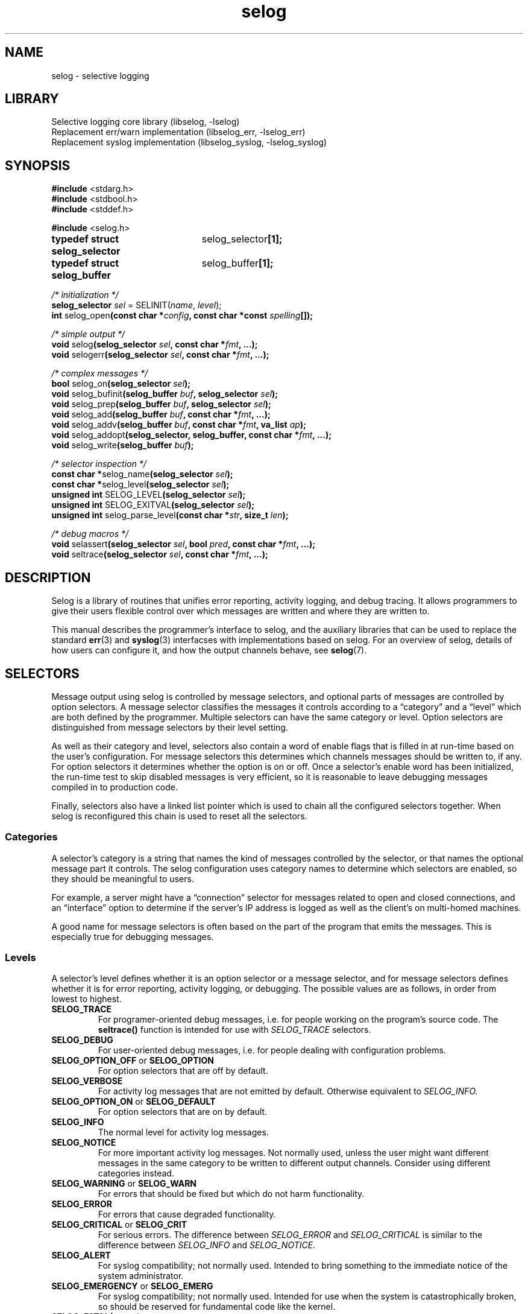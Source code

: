 .\" selog programmer's manual
.\"
.\" Written by Tony Finch <dot@dotat.at> <fanf2@cam.ac.uk>
.\" at the University of Cambridge Computing Service.
.\" You may do anything with this, at your own risk.
.\"
.\" $Cambridge: users/fanf2/selog/selog-prog.man,v 1.31 2008/04/09 22:08:42 fanf2 Exp $
.\"
.lg 0
.de TQ
. br
. ns
. TP \\$1
..
.de DQ
\\*(lq\\$1\\*(rq\\$2
..
.\"
.TH selog 3
.
.SH NAME
selog \- selective logging
.
.SH LIBRARY
Selective logging core library (libselog, \-lselog)
.br
Replacement err/warn implementation (libselog_err, \-lselog_err)
.br
Replacement syslog implementation (libselog_syslog, \-lselog_syslog)
.
.SH SYNOPSIS
.BR "#include " <stdarg.h>
.br
.BR "#include " <stdbool.h>
.br
.BR "#include " <stddef.h>
.P
.BR "#include " <selog.h>
.P
.ta 25n 30n
.BR "typedef struct selog_selector	" selog_selector "[1];"
.br
.BR "typedef struct selog_buffer	" selog_buffer "[1];"
.P
.ta 10n
.P
.I "/* initialization */"
.br
.BI "selog_selector " sel
.RI "= SELINIT(" name ", " level ");"
.br
.BR "int " selog_open "(const char"
.BI "*" config ", const char *const " spelling "[]);"
.P
.I "/* simple output */"
.br
.BR "void " selog "(selog_selector"
.IB sel ", const char *" fmt ", ...);"
.br
.BR "void " selogerr "(selog_selector"
.IB sel ", const char *" fmt ", ...);"
.P
.I "/* complex messages */"
.br
.BR "bool " selog_on "(selog_selector "
.IB sel ");"
.br
.BR "void " selog_bufinit "(selog_buffer "
.IB buf ", selog_selector " sel ");"
.br
.BR "void " selog_prep "(selog_buffer "
.IB buf ", selog_selector " sel ");"
.br
.BR "void " selog_add "(selog_buffer "
.IB buf ", const char *" fmt ", ...);"
.br
.BR "void " selog_addv "(selog_buffer "
.IB buf ", const char *" fmt ", va_list " ap ");"
.br
.BR "void " selog_addopt "(selog_selector, selog_buffer,"
.BI "const char *" fmt ", ...);"
.br
.BR "void " selog_write "(selog_buffer "
.IB buf ");"
.P
.I "/* selector inspection */"
.br
.BR "const char *" selog_name "(selog_selector "
.IB sel ");"
.br
.BR "const char *" selog_level "(selog_selector "
.IB sel ");"
.br
.BR "unsigned int " SELOG_LEVEL "(selog_selector "
.IB sel ");"
.br
.BR "unsigned int " SELOG_EXITVAL "(selog_selector "
.IB sel ");"
.br
.BR "unsigned int " selog_parse_level "(const char"
.BI * str ", size_t " len ");"
.P
.I "/* debug macros */"
.br
.BR "void " selassert "(selog_selector"
.IB sel ", bool " pred ", const char *" fmt ", ...);"
.br
.BR "void " seltrace "(selog_selector"
.IB sel ", const char *" fmt ", ...);"
.DT
.
.SH DESCRIPTION
.\" |    1    |    2    |    3    |    4    |    5    |    6    |    7    |    8
Selog is a library of routines that unifies error reporting,
activity logging, and debug tracing.
It allows programmers to give their users flexible control over
which messages are written and where they are written to.
.P
This manual describes the programmer's interface to selog,
and the auxiliary libraries that can be used to replace the standard
.BR err (3)
and
.BR syslog (3)
interfacses with implementations based on selog.
For an overview of selog,
details of how users can configure it,
and how the output channels behave,
see
.BR selog (7).
.
.SH SELECTORS
Message output using selog is controlled by message selectors, and
optional parts of messages are controlled by option selectors.
A message selector classifies the messages it controls according to a
.DQ category
and a
.DQ level
which are both defined by the programmer.
Multiple selectors can have the same category or level.
Option selectors are distinguished from message selectors
by their level setting.
.P
As well as their category and level,
selectors also contain a word of enable flags that is filled in
at run-time based on the user's configuration.
For message selectors this determines which channels messages should
be written to, if any.
For option selectors it determines whether the option is on or off.
Once a selector's enable word has been initialized,
the run-time test to skip disabled messages is very efficient,
so it is reasonable to leave debugging messages compiled in to
production code.
.P
Finally, selectors also have a linked list pointer
which is used to chain all the configured selectors together.
When selog is reconfigured this chain is used to reset
all the selectors.
.
.SS Categories
A selector's category is a string that names the
kind of messages controlled by the selector,
or that names the optional message part it controls.
The selog configuration uses category names
to determine which selectors are enabled,
so they should be meaningful to users.
.P
For example, a server might have a
.DQ connection
selector for messages related to
open and closed connections,
and an
.DQ interface
option to determine if the server's IP address is logged as well as
the client's on multi-homed machines.
.P
A good name for message selectors is often based on the part of the
program that emits the messages.
This is especially true for debugging messages.
.
.SS Levels
A selector's level defines whether it is an option selector or a
message selector, and for message selectors defines whether it is for
error reporting, activity logging, or debugging.
The possible values are as follows, in order from lowest to highest.
.TP
.B SELOG_TRACE
For programer-oriented debug messages,
i.e. for people working on the program's source code.
The
.B seltrace()
function is intended for use with
.I SELOG_TRACE
selectors.
.TP
.B SELOG_DEBUG
For user-oriented debug messages,
i.e. for people dealing with configuration problems.
.TP
.BR SELOG_OPTION_OFF " or " SELOG_OPTION
For option selectors that are off by default.
.TP
.B SELOG_VERBOSE
For activity log messages that are not emitted by default.
Otherwise equivalent to
.I SELOG_INFO.
.TP
.BR SELOG_OPTION_ON " or " SELOG_DEFAULT
For option selectors that are on by default.
.TP
.B SELOG_INFO
The normal level for activity log messages.
.TP
.B SELOG_NOTICE
For more important activity log messages.
Not normally used, unless the user might want different messages in
the same category to be written to different output channels.
Consider using different categories instead.
.TP
.BR SELOG_WARNING " or " SELOG_WARN
For errors that should be fixed but which do not harm functionality.
.TP
.B SELOG_ERROR
For errors that cause degraded functionality.
.TP
.BR SELOG_CRITICAL " or " SELOG_CRIT
For serious errors.
The difference between
.I SELOG_ERROR
and
.I SELOG_CRITICAL
is similar to the difference between
.I SELOG_INFO
and
.I SELOG_NOTICE.
.TP
.B SELOG_ALERT
For syslog compatibility; not normally used.
Intended to bring something to the immediate notice of the system
administrator.
.TP
.BR SELOG_EMERGENCY " or " SELOG_EMERG
For syslog compatibility; not normally used.
Intended for use when the system is catastrophically broken,
so should be reserved for fundamental code like the kernel.
.TP
.BI SELOG_FATAL( status )
Similar to
.I SELOG_CRIT
except that after the message is written the
.I status
code is passed to
.BR exit (3).
Selog does not implement its own exit hook: you should use
.BR atexit (3).
.TP
.B SELOG_EXIT
Equivalent to
.I SELOG_FATAL(0).
.TP
.B SELOG_ABORT
For failed internal consistency checks.
Selog calls
.BR abort (3)
after writing the message.
The
.B selassert()
function is intended for use with
.I SELOG_ABORT
selectors.
.P
Selog's levels are a superset of
.BR syslog (3)'s
severities.
The extensions mostly add more flexibility for non-error conditions.
Syslog is rather over-endowed with error levels.
Whether an error is severe enough to merit a
.DQ alert
or
.DQ emergency
level depends more on the purpose of the system
and the policy preferred by the system administrator
than on static properties of a program.
Selog allows the sysadmin to choose how to handle messages based on
the program and category,
instead of the facility and severity as with syslog.
Selog's greater flexibility allows sysadmins to express their
filtering policy with fewer levels than syslog.
.
.SS Defining selectors
Selectors are typically defined as static variables with file scope.
(It is possible to define selectors dynamically,
though you should be careful to re-use selectors and avoid
creating and initializing new selectors
if performance matters.)
The
.I SELINIT()
macro is provided to initialize selectors correctly.
The first parameter is the category
and the second is the level.
For example,
.RS
.BR "selog_selector " log_conn " = SELINIT("
.BI \*(lq connection \*(rq,
.RB SELOG_INFO ");"
.br
.BR "selog_selector " opt_iface " = SELINIT("
.BI \*(lq interface \*(rq,
.RB SELOG_OPTION ");"
.br
.RE
.P
The macro initializer hides the detail that
.I selog_selector
is an array of one struct.
This trick allows you to pass it by reference to functions without an
explicit
.I &
address-of operator,
similar to the standard
.I jmp_buf
type.
.P
Software that creates selectors dynamically
(such as selog's Lua interface)
can turn a string into a numerical level using
.BR selog_parse_level() .
The first argument is a pointer to the string
and the second is its length.
The string does not have to be nul-terminated.
The function returns
.I SELOG_NOLEVEL
if the string is not a valid level.
.
.SS Accessor functions
The following can be used to inspect a selector at run time.
.TP
.BI selog_name( sel )
Function that returns the selector's category.
.TP
.BI selog_level( sel )
Function that returns the selector's level as a string,
suitable for use in log message preambles.
See
.I selog_bufinit()
and
.I selog_prep()
below.
.TP
.BI SELOG_LEVEL( sel )
Macro that returns the selector's numeric level.
.TP
.BI SELOG_EXITVAL( sel )
Macro that returns the exit status of a
.I SELOG_FATAL()
selector.
.TP
.BI selog_on( sel )
Returns true if the selector is enabled.
Has the side-effect of initializing the selector's flag word if necessary.
Implemented as both a macro and a function;
the macro may evaluate
.I sel
more than once.
.
.SH SIMPLE MESSAGE OUTPUT
This section describes the functions that allow you to write messages
that are simple enough to format in one step,
similar to the
.BR printf (3)
and
.BR syslog (3)
functions.
These functions are defined with macro wrappers that perform the
.I selog_on()
test in-line for speed,
therefore they may evaluate the selector more than once.
.TP
.BI selog( sel ", " fmt ", ...)"
The usual message output function.
Checks that the selector is enabled using
.I selog_on(sel)
and if so writes the formatted message to the relevant channel(s).
The format string is interpreted the same way as by
.BR printf (3).
.TP
.BI selogerr( sel ", " fmt ", ...)"
Equivalent to
.I selog()
with
.I \*(lq: \*(rq
and
.I strerror(errno)
appended to the message.
.TP
.BI seltrace( sel ", " fmt ", ...);"
The same as
.I selog(),
except with an extended preamble of the form
.RS
.RS
.BI \*(lq file : line " " func "() " category " " level ": \*(rq"
.RE
This macro is intended for use with
.I SELOG_TRACE
selectors.
It does not have a function equivalent.
.RE
.TP
.BI selassert( sel ", " pred ", " fmt ", ...);"
If the predicate is false,
.I selassert()
writes the message to the relevant channel(s) and calls
.BR abort (3).
The message preamble includes trace information and the stringified
predicate expression.
This macro is intended for use with
.I SELOG_ABORT
selectors.
It does not have a function equivalent.
.
.SH COMPLEX MESSAGES
This section describes functions that are used to compose messages in
stages.
For example, it is often awkward to format a message in one step if it
contains optional parts.
These facilities are also useful if formatting a message requires
extra work that should be skipped if its selector is disabled.
The pattern to follow is:
.IP \(bu
Check that the message's selector is enabled using
.I selog_on().
.IP \(bu
Initialize a
.I selog_buffer
variable using
.I selog_prep()
or
.I selog_bufinit().
.IP \(bu
Call
.I selog_add()
or one of its related functions
to append each part of the message to the buffer.
.IP \(bu
When the message is complete, call
.I selog_write()
which writes it to the appropriate channel(s).
.P
For example,
.I selogerr(sel, fmt, ...)
is equivalent to
.RS
.B if
.RI (selog_on( sel ))
.B {
.RS
.B selog_buffer
buf;
.br
.RI selog_prep( buf ", sel);"
.br
.RI "selog_add(buf, " fmt ", ...);"
.br
selog_add(buf,
.BR "\*(lq: %s\*(rq" ,
strerror(errno));
.br
selog_write(buf);
.RE
.B }
.RE
.P
Like the
.I selog_selector
type, the
.I selog_buffer
type is an array of one struct.
This trick allows you to pass it by reference to functions without an
explicit
.I &
address-of operator.
.TP
.BI selog_prep( buf ", " sel );
The normal buffer initialization function.
It is equivalent to:
.RS
.RS
.RI selog_bufinit( buf ", " sel );
.br
.RI selog_add( buf ,
.DQ "%s " ,
.RI selog_name( sel ));
.br
.RI selog_add( buf ,
.DQ "%s: " ,
.RI selog_level( sel ));
.RE
.RE
.TP
.BI selog_bufinit( buf ", " sel );
Initialize the buffer without adding any message text.
This function does not have a built-in
.I selog_on()
guard;
the selector argument is stored in the buffer for use by
.I selog_write().
.IP
If you use
.I selog_bufinit(),
you should add your own message preamble in the style of
.I selog_prep().
This might be in order to add extra metadata such as the name of the
function that emitted the message,
or less metadata if the selector's category and level are redundant.
The information should be ordered from less specific to more specific,
for example, see
.I seltrace()
above,
and the
.DQ "MESSAGE FORMAT"
section of
.BR selog (7).
The preamble should not include information that is added by channels,
such as the timestamp, host name, program name, etc.
.TP
.BI selog_add( buf ", " fmt ", ...);"
Append the formatted string to the buffer.
.TP
.BI selog_addv( buf ", " fmt ", " ap );
Append the formatted string to the buffer,
getting the arguments from a
.I va_list
like
.BR vsnprintf (3).
.TP
.BI selog_addopt( sel ", " buf ", " fmt ", ...);"
Add an optional part of a message to the buffer,
if the selector is enabled.
.TP
.BI selog_write( buf );
Write the message to the relevant channel(s),
determined by the selector that was passed to
.I selog_prep().
.
.SH INITIALIZATION
Selog should be initialized soon after the program starts by calling
.BI selog_open( config ", " spelling );
.P
The configuration string should be obtained from the user
by a command-line option or a configuration file setting.
If the user does not provide a configuration then the program
may wish to provide a default to override the built-in default
described in
.BR selog (7).
If the program calls another selog function before
.I selog_open(),
then selog will initialize itself with its built-in default.
In any case, if the
.B SELOG_CONFIG
environment variable is set,
it overrides any other configuration string.
Selog keeps a pointer to the configuration for later use by
.I selog_on()
to initialize selectors.
(This implies that the program must not free or overwrite
the memory pointed to by
.IR config .)
.P
The
.I selog_open()
function scans the configuration string
and opens the channels it specifies.
It also checks that all the categories mentioned in the string are listed in the
.I spelling
array.
You should ensure that the array contains selog's built-in
categories as well as all the categories defined by your program.
You can disable this check by passing a NULL
.I spelling
pointer.
.P
Selog can be reconfigured by calling
.I selog_open()
again.
The old channels are closed and all selectors are reset
before the new configuration is installed.
Therefore reconfiguration is not seamless.
Note also that any
.I SELOG_CONFIG
environment variable setting still takes precedence.
.P
The return value of
.I selog_open()
is 0 on success.
If it encounters an error it sets
.I errno
and returns -1,
and it also reports the error using the
.B log_config
selector.
Because selog is not fully initialized at this point,
the messages it controls can only be written to the standard error stream.
However selog's filtering features do work.
.
.SH STANDARD LIBRARY REPLACEMENTS
Selog comes with two auxiliary libraries that can be used to add
selog's channel configuration features to programs that were not
written to use selog.
They can be used by re-linking the program with the relevant library,
or less permanently by running the program with
.B LD_PRELOAD
set to the library's file name.
In either case selog's replacement implementation of the functions
.DQ interposes
on the standard C library's implementation.
Programs manipulated in this way do not call
.I selog_open()
so you must specify non-default configuration using the
.B SELOG_CONFIG
environment variable.
.P
These libraries may also be useful for programs that mostly use selog,
but which also depend on other code that calls the legacy APIs.
.
.SS selog_err
This is a replacement implementation of the 4.4BSD
.BR err (3)
functions.
It defines two selectors,
.B "{err, FATAL}"
used by the
.I err()
functions, and
.B "{warn, ERROR}"
used by the
.I warn()
functions.
(Somewhat confusingly, the selog levels that have similar names to the
functions have different meanings from the levels that correspond to
the functions' actions.)
If the program calls
.I err_set_file()
then the library just emits a diagnostic using the selector
.BR "{err_set_file, DEBUG}" .
The library does not call
.I selog_open()
so relies on selog's default configuration.
.
.SS selog_syslog
This is a replacement implementation of the traditional
.BR syslog (3)
functions.
It defines eight selectors corresponding to the syslog severity levels,
.B "{syslog, DEBUG}"
up to
.BR "{syslog, EMERG}" .
The selector is determined by the first
.I pri
argument to
.IR syslog() .
The library does not do anything with facilities encoded in the
.I pri
argument of
.I syslog()
or with calls to
.I setlogmask()
and if either occurs the library emits a diagnostic using
its
.B "{syslog, DEBUG}"
selector.
The library implements the
.I ident
and
.I facility
arguments to
.B openlog()
and the
.BR LOG_PID ", " LOG_PERROR ", and " LOG_CONS
options
(though these can be overridden by the
.B SELOG_CONFIG
environment variable).
It behaves as if
.B LOG_NDELAY
is always set.
.
.SH DIAGNOSTICS
This section lists the built-in selectors used by selog itself.
Selectors are written
.BI "{" category ", " LEVEL "}"
which is an abbreviated form of the usual selector initializer
.BI "SELINIT(\*(lq" category "\*(rq, SELOG_" LEVEL ");"
.P
When documenting a program that uses selog,
you should list the slectors it defines in a similar manner,
and direct users to
.BR selog (7)
for documentation of the configuration syntax.
.TP
.B "{log_config, ERROR}"
This is used by
.B selog_open()
to report syntax errors.
Because it is used before selog is fully initialized, the messages it
controls can only be written to the standard error stream.
However selog's filtering features do work.
.TP
.B "{error, FATAL}"
.TQ
.B "{warning, ERROR}"
.TQ
.B "{err_set_file, DEBUG}"
These are used by the
.BR selog_err
library
(see above).
.TP
.B "{syslog, DEBUG}"
.TQ
.B "{syslog, INFO}"
.TQ
.B "{syslog, NOTICE}"
.TQ
.B "{syslog, WARNING}"
.TQ
.B "{syslog, ERROR}"
.TQ
.B "{syslog, CRITICAL}"
.TQ
.B "{syslog, ALERT}"
.TQ
.B "{syslog, EMERGENCY}"
These are used by the
.BR selog_syslog
library
(see above).
.
.SH ENVIRONMENT
.TP
.B SELOG_CONFIG
Overrides the configuration string provided to
.I selog_open().
.
.SH EXIT STATUS
When the program uses a selector that is initialized using the
.BI "SELOG_FATAL(" status ")"
macro, selog exits the program with the given status code.
.
.SH SEE ALSO
.BR abort (3),
.BR atexit (3),
.BR err (3),
.BR exit (3),
.BR printf (3),
.BR selog (7),
.BR syslog (3),
.BR vsnprintf (3).
.
.SH AUTHOR
Written by Tony Finch <dot@dotat.at> <fanf2@cam.ac.uk>
.br
at the University of Cambridge Computing Service.
.br
Source available from <http://dotat.at/prog/selog>
.
.\" eof
